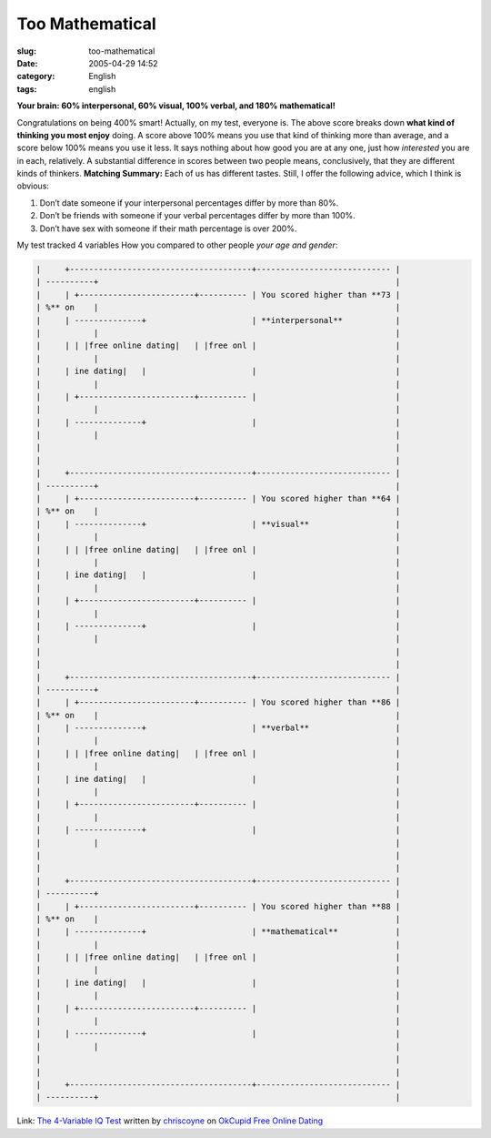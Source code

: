 Too Mathematical
################
:slug: too-mathematical
:date: 2005-04-29 14:52
:category: English
:tags: english

**Your brain: 60% interpersonal, 60% visual, 100% verbal, and 180%
mathematical!**

Congratulations on being 400% smart! Actually, on my test, everyone is.
The above score breaks down **what kind of thinking you most enjoy**
doing. A score above 100% means you use that kind of thinking more than
average, and a score below 100% means you use it less. It says nothing
about how good you are at any one, just how *interested* you are in
each, relatively. A substantial difference in scores between two people
means, conclusively, that they are different kinds of thinkers.
**Matching Summary:** Each of us has different tastes. Still, I offer
the following advice, which I think is obvious:

#. Don’t date someone if your interpersonal percentages differ by more
   than 80%.
#. Don’t be friends with someone if your verbal percentages differ by
   more than 100%.
#. Don’t have sex with someone if their math percentage is over 200%.

|image1|

My test tracked 4 variables How you compared to other people *your age
and gender*:

.. code:: 

        |     +--------------------------------------+---------------------------- |
        | ----------+                                                              |
        |     | +------------------------+---------- | You scored higher than **73 |
        | %** on    |                                                              |
        |     | --------------+                      | **interpersonal**           |
        |           |                                                              |
        |     | | |free online dating|   | |free onl |                             |
        |           |                                                              |
        |     | ine dating|   |                      |                             |
        |           |                                                              |
        |     | +------------------------+---------- |                             |
        |           |                                                              |
        |     | --------------+                      |                             |
        |           |                                                              |
        |                                                                          |
        |                                                                          |
        |     +--------------------------------------+---------------------------- |
        | ----------+                                                              |
        |     | +------------------------+---------- | You scored higher than **64 |
        | %** on    |                                                              |
        |     | --------------+                      | **visual**                  |
        |           |                                                              |
        |     | | |free online dating|   | |free onl |                             |
        |           |                                                              |
        |     | ine dating|   |                      |                             |
        |           |                                                              |
        |     | +------------------------+---------- |                             |
        |           |                                                              |
        |     | --------------+                      |                             |
        |           |                                                              |
        |                                                                          |
        |                                                                          |
        |     +--------------------------------------+---------------------------- |
        | ----------+                                                              |
        |     | +------------------------+---------- | You scored higher than **86 |
        | %** on    |                                                              |
        |     | --------------+                      | **verbal**                  |
        |           |                                                              |
        |     | | |free online dating|   | |free onl |                             |
        |           |                                                              |
        |     | ine dating|   |                      |                             |
        |           |                                                              |
        |     | +------------------------+---------- |                             |
        |           |                                                              |
        |     | --------------+                      |                             |
        |           |                                                              |
        |                                                                          |
        |                                                                          |
        |     +--------------------------------------+---------------------------- |
        | ----------+                                                              |
        |     | +------------------------+---------- | You scored higher than **88 |
        | %** on    |                                                              |
        |     | --------------+                      | **mathematical**            |
        |           |                                                              |
        |     | | |free online dating|   | |free onl |                             |
        |           |                                                              |
        |     | ine dating|   |                      |                             |
        |           |                                                              |
        |     | +------------------------+---------- |                             |
        |           |                                                              |
        |     | --------------+                      |                             |
        |           |                                                              |
        |                                                                          |
        |                                                                          |
        |     +--------------------------------------+---------------------------- |
        | ----------+                                                              |

Link: `The 4-Variable IQ Test <http://www.okcupid.com/tests/take?testid=15273633770079357960>`__ written by `chriscoyne <http://www.okcupid.com/profile?tuid=7055112809383642671>`__ on `OkCupid Free Online Dating <http://www.okcupid.com>`__

.. |image0| image:: http://is0.okcupid.com/users/704/510/7055112809383642671/mt1111506225.gif
.. |image1| image:: http://is0.okcupid.com/users/704/510/7055112809383642671/mt1111506225.gif
.. |free online dating| image:: http://is1.okcupid.com/graphics/0.gif
   :target: http://www.okcupid.com
